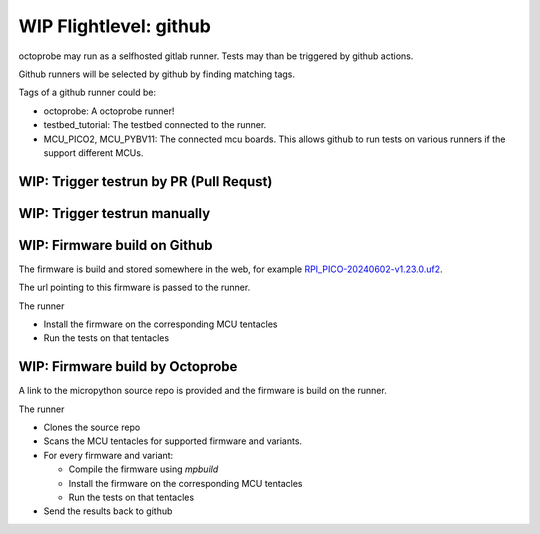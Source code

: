 WIP Flightlevel: github
===========================

octoprobe may run as a selfhosted gitlab runner.
Tests may than be triggered by github actions.

Github runners will be selected by github by finding matching tags.

Tags of a github runner could be:

* octoprobe: A octoprobe runner!
* testbed_tutorial:  The testbed connected to the runner.
* MCU_PICO2, MCU_PYBV11: The connected mcu boards. This allows github to run tests on various runners if the support different MCUs.

WIP: Trigger testrun by PR (Pull Requst)
---------------------------------------------------------------

.. todo::

    Example of a github action which demonstrates to start tests on every PR.

WIP: Trigger testrun manually
---------------------------------------------------------------
.. todo::

    Example of a github action which allows to start tests manually.

    Parameters could be

    * Branch/PR
    * MCU/Firmware



WIP: Firmware build on Github
---------------------------------------------------------------
The firmware is build and stored somewhere in the web, for example `RPI_PICO-20240602-v1.23.0.uf2 <https://micropython.org/resources/firmware/RPI_PICO-20240602-v1.23.0.uf2>`_.

The url pointing to this firmware is passed to the runner.

The runner

* Install the firmware on the corresponding MCU tentacles
* Run the tests on that tentacles

.. todo::

    Proviede detailed github sample action

WIP: Firmware build by Octoprobe
---------------------------------------------------------------

A link to the micropython source repo is provided and the firmware is build on the runner.

The runner

* Clones the source repo
* Scans the MCU tentacles for supported firmware and variants.
* For every firmware and variant:
  
  * Compile the firmware using `mpbuild`
  * Install the firmware on the corresponding MCU tentacles
  * Run the tests on that tentacles

* Send the results back to github

.. todo::

    Proviede detailed github sample action
   